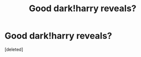 #+TITLE: Good dark!harry reveals?

* Good dark!harry reveals?
:PROPERTIES:
:Score: 1
:DateUnix: 1541722016.0
:DateShort: 2018-Nov-09
:END:
[deleted]

